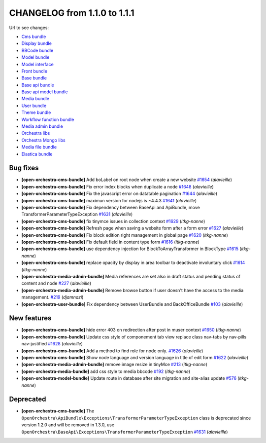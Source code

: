 CHANGELOG from 1.1.0 to 1.1.1
=============================

Url to see changes:

- `Cms bundle`_
- `Display bundle`_
- `BBCode bundle`_
- `Model bundle`_
- `Model interface`_
- `Front bundle`_
- `Base bundle`_
- `Base api bundle`_
- `Base api model bundle`_
- `Media bundle`_
- `User bundle`_
- `Theme bundle`_
- `Workflow function bundle`_
- `Media admin bundle`_
- `Orchestra libs`_
- `Orchestra Mongo libs`_
- `Media file bundle`_
- `Elastica bundle`_

Bug fixes
---------

- **[open-orchestra-cms-bundle]** Add boLabel on root node when create a new website `#1654 <https://github.com/open-orchestra/open-orchestra-cms-bundle/pull/1654>`_ (*alavieille*)
- **[open-orchestra-cms-bundle]** Fix error index blocks when duplicate a node `#1648 <https://github.com/open-orchestra/open-orchestra-cms-bundle/pull/1648>`_ (*alavieille*)
- **[open-orchestra-cms-bundle]** Fix the javascript error on datatable pagination `#1644 <https://github.com/open-orchestra/open-orchestra-cms-bundle/pull/1644>`_ (*alavieille*)
- **[open-orchestra-cms-bundle]** maximun version for nodejs is ~4.4.3 `#1641 <https://github.com/open-orchestra/open-orchestra-cms-bundle/pull/1641>`_ (*alavieille*)
- **[open-orchestra-cms-bundle]** Fix dependency between BaseApi and ApiBundle, move TransformerParameterTypeException `#1631 <https://github.com/open-orchestra/open-orchestra-cms-bundle/pull/1631>`_ (*alavieille*)
- **[open-orchestra-cms-bundle]** fix tinymce issues in collection context `#1629 <https://github.com/open-orchestra/open-orchestra-cms-bundle/pull/1629>`_ (*itkg-nanne*)
- **[open-orchestra-cms-bundle]** Refresh page when saving a website form after a form error `#1627 <https://github.com/open-orchestra/open-orchestra-cms-bundle/pull/1627>`_ (*alavieille*)
- **[open-orchestra-cms-bundle]** Fix block edition right management in global page `#1620 <https://github.com/open-orchestra/open-orchestra-cms-bundle/pull/1620>`_ (*itkg-nanne*)
- **[open-orchestra-cms-bundle]** Fix default field in content type form `#1616 <https://github.com/open-orchestra/open-orchestra-cms-bundle/pull/1616>`_ (*itkg-nanne*)
- **[open-orchestra-cms-bundle]** use dependency injection for BlockToArrayTransformer in BlockType `#1615 <https://github.com/open-orchestra/open-orchestra-cms-bundle/pull/1615>`_ (*itkg-nanne*)
- **[open-orchestra-cms-bundle]** replace opacity by display in area toolbar to deactivate involuntary click `#1614 <https://github.com/open-orchestra/open-orchestra-cms-bundle/pull/1614>`_ (*itkg-nanne*)
- **[open-orchestra-media-admin-bundle]** Media references are set also in draft status and pending status of content and node `#227 <https://github.com/open-orchestra/open-orchestra-media-admin-bundle/pull/227>`_ (*alavieille*)
- **[open-orchestra-media-admin-bundle]** Remove browse button if user doesn't have the access to the media management. `#219 <https://github.com/open-orchestra/open-orchestra-media-admin-bundle/pull/219>`_ (*djamnazi*)
- **[open-orchestra-user-bundle]** Fix dependency between UserBundle and BackOfficeBundle `#103 <https://github.com/open-orchestra/open-orchestra-user-bundle/pull/103>`_ (*alavieille*)

New features
------------

- **[open-orchestra-cms-bundle]** hide error 403 on redirection after post in muser context `#1650 <https://github.com/open-orchestra/open-orchestra-cms-bundle/pull/1650>`_ (*itkg-nanne*)
- **[open-orchestra-cms-bundle]** Update css style of componement tab view replace class nav-tabs by nav-pills nav-justified `#1628 <https://github.com/open-orchestra/open-orchestra-cms-bundle/pull/1628>`_ (*alavieille*)
- **[open-orchestra-cms-bundle]** Add a method to find role for node only. `#1626 <https://github.com/open-orchestra/open-orchestra-cms-bundle/pull/1626>`_ (*alavieille*)
- **[open-orchestra-cms-bundle]** Show node language and version language in title of edit form `#1622 <https://github.com/open-orchestra/open-orchestra-cms-bundle/pull/1622>`_ (*alavieille*)
- **[open-orchestra-media-admin-bundle]** remove image resize in tinyMce `#213 <https://github.com/open-orchestra/open-orchestra-media-admin-bundle/pull/213>`_ (*itkg-nanne*)
- **[open-orchestra-media-bundle]** add css style to media bbcode `#192 <https://github.com/open-orchestra/open-orchestra-media-bundle/pull/192>`_ (*itkg-nanne*)
- **[open-orchestra-model-bundle]** Update route in database after site migration and site-alias update `#576 <https://github.com/open-orchestra/open-orchestra-model-bundle/pull/576>`_ (*itkg-nanne*)

Deprecated
----------

- **[open-orchestra-cms-bundle]** The ``OpenOrchestra\ApiBundle\Exceptions\TransformerParameterTypeException`` class is deprecated since version 1.2.0 and will be removed in 1.3.0, use ``OpenOrchestra\BaseApi\Exceptions\TransformerParameterTypeException`` `#1631 <https://github.com/open-orchestra/open-orchestra-cms-bundle/pull/1631>`_ (*alavieille*)

.. _`Cms bundle`: https://github.com/open-orchestra/open-orchestra-cms-bundle/compare/v1.1.0...v1.1.1
.. _`Display bundle`: https://github.com/open-orchestra/open-orchestra-display-bundle/compare/v1.1.0...v1.1.1
.. _`BBCode bundle`: https://github.com/open-orchestra/open-orchestra-bbcode-bundle/compare/v1.1.0...v1.1.1
.. _`Model bundle`: https://github.com/open-orchestra/open-orchestra-model-bundle/compare/v1.1.0...v1.1.1
.. _`Model interface`: https://github.com/open-orchestra/open-orchestra-model-interface/compare/v1.1.0...v1.1.1
.. _`Front bundle`: https://github.com/open-orchestra/open-orchestra-front-bundle/compare/v1.1.0...v1.1.1
.. _`Base bundle`: https://github.com/open-orchestra/open-orchestra-base-bundle/compare/v1.1.0...v1.1.1
.. _`Base api bundle`: https://github.com/open-orchestra/open-orchestra-base-api-bundle/compare/v1.1.0...v1.1.1
.. _`Base api model bundle`: https://github.com/open-orchestra/open-orchestra-base-api-mongo-model-bundle/compare/v1.1.0...v1.1.1
.. _`Media bundle`: https://github.com/open-orchestra/open-orchestra-media-bundle/compare/v1.1.0...v1.1.1
.. _`User bundle`: https://github.com/open-orchestra/open-orchestra-user-bundle/compare/v1.1.0...v1.1.1
.. _`Theme bundle`: https://github.com/open-orchestra/open-orchestra-theme-bundle/compare/v1.1.0...v1.1.1
.. _`Workflow function bundle`: https://github.com/open-orchestra/open-orchestra-worflow-function-bundle/compare/v1.1.0...v1.1.1
.. _`Media admin bundle`: https://github.com/open-orchestra/open-orchestra-media-admin-bundle/compare/v1.1.0...v1.1.1
.. _`Orchestra libs`: https://github.com/open-orchestra/open-orchestra-libs/compare/v1.1.0...v1.1.1
.. _`Orchestra Mongo libs`: https://github.com/open-orchestra/open-orchestra-mongo-libs/compare/v1.1.0...v1.1.1
.. _`Media file bundle`: https://github.com/open-orchestra/open-orchestra-media-file-bundle/compare/v1.1.0...v1.1.1
.. _`Elastica bundle`: https://github.com/open-orchestra/open-orchestra-elastica-bundle/compare/v1.1.0...v1.1.1
